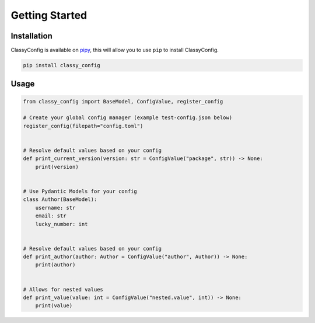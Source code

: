Getting Started
===============

Installation
*************

ClassyConfig is available on `pipy <https://pypi.org/project/classy-config/>`_, this will allow you to use ``pip`` to install ClassyConfig.

.. code-block::

    pip install classy_config


Usage
******

.. code-block:: python

    from classy_config import BaseModel, ConfigValue, register_config

    # Create your global config manager (example test-config.json below)
    register_config(filepath="config.toml")


    # Resolve default values based on your config
    def print_current_version(version: str = ConfigValue("package", str)) -> None:
        print(version)


    # Use Pydantic Models for your config
    class Author(BaseModel):
        username: str
        email: str
        lucky_number: int


    # Resolve default values based on your config
    def print_author(author: Author = ConfigValue("author", Author)) -> None:
        print(author)


    # Allows for nested values
    def print_value(value: int = ConfigValue("nested.value", int)) -> None:
        print(value)
